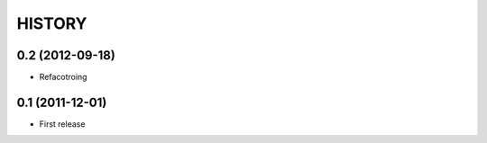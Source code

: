 HISTORY
-------

0.2 (2012-09-18)
^^^^^^^^^^^^^^^^

* Refacotroing

0.1 (2011-12-01)
^^^^^^^^^^^^^^^^

* First release

